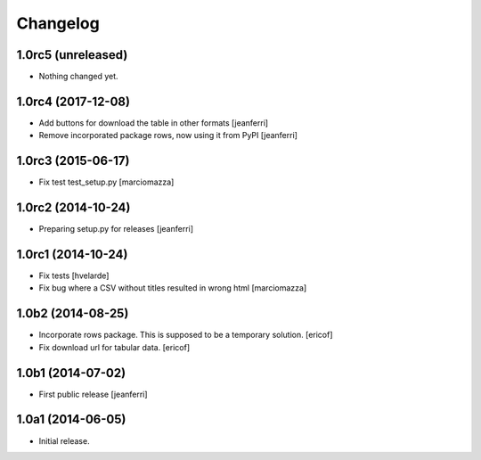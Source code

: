 Changelog
=========

1.0rc5 (unreleased)
-------------------

- Nothing changed yet.


1.0rc4 (2017-12-08)
-------------------

- Add buttons for download the table in other formats
  [jeanferri]

- Remove incorporated package rows, now using it from PyPI
  [jeanferri]


1.0rc3 (2015-06-17)
-------------------

- Fix test test_setup.py
  [marciomazza]


1.0rc2 (2014-10-24)
-------------------

- Preparing setup.py for releases
  [jeanferri]


1.0rc1 (2014-10-24)
-------------------

- Fix tests
  [hvelarde]

- Fix bug where a CSV without titles resulted in wrong html
  [marciomazza]


1.0b2 (2014-08-25)
------------------

- Incorporate rows package. This is supposed to be a temporary solution.
  [ericof]

- Fix download url for tabular data.
  [ericof]


1.0b1 (2014-07-02)
------------------

- First public release
  [jeanferri]


1.0a1 (2014-06-05)
------------------

- Initial release.
